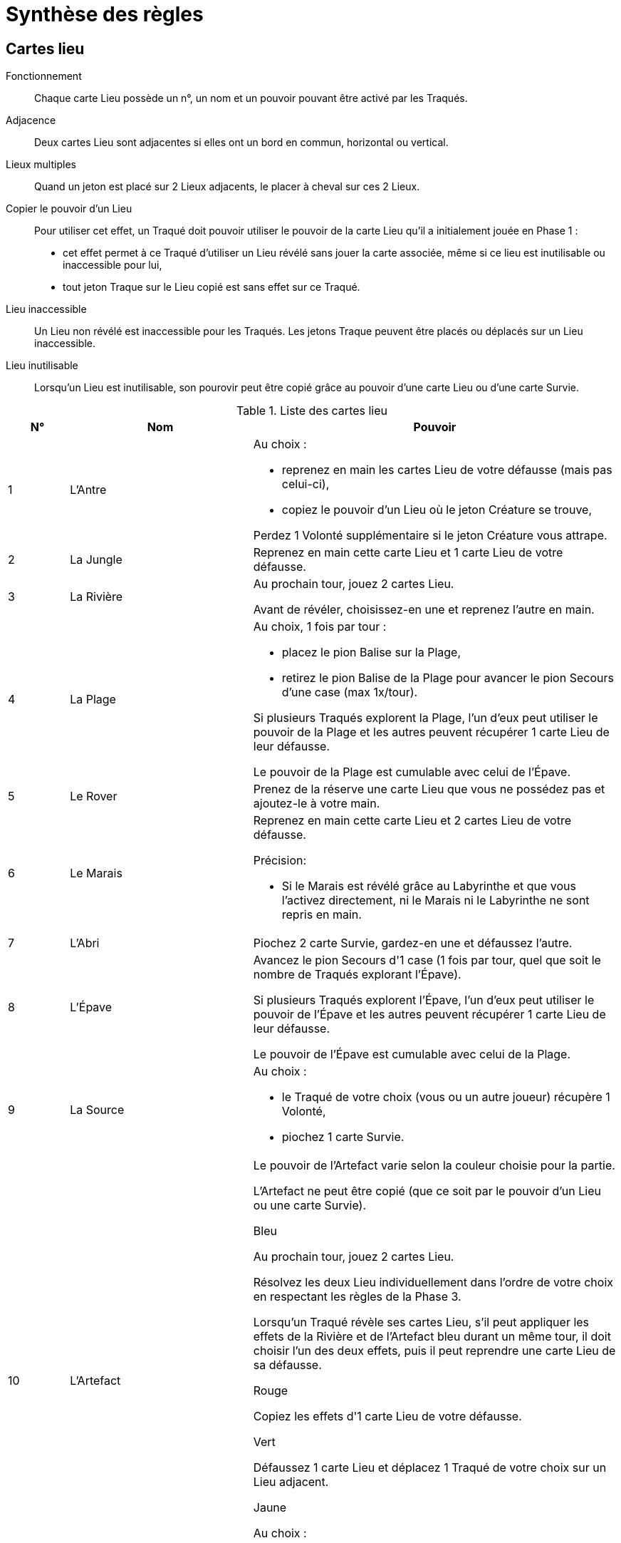 = Synthèse des règles

== Cartes lieu

Fonctionnement:: Chaque carte Lieu possède un n°, un nom et un pouvoir pouvant être activé par les Traqués.

Adjacence:: Deux cartes Lieu sont adjacentes si elles ont un bord en commun, horizontal ou vertical.

Lieux multiples:: Quand un jeton est placé sur 2 Lieux adjacents, le placer à cheval sur ces 2 Lieux.

Copier le pouvoir d'un Lieu:: Pour utiliser cet effet, un Traqué doit pouvoir utiliser le pouvoir de la carte Lieu qu’il a initialement jouée en Phase 1 :

- cet effet permet à ce Traqué d’utiliser un Lieu révélé sans jouer la carte associée, même si ce lieu est inutilisable ou inaccessible pour lui,

- tout jeton Traque sur le Lieu copié est sans effet sur ce Traqué.

Lieu inaccessible:: Un Lieu non révélé est inaccessible pour les Traqués.
Les jetons Traque peuvent être placés ou déplacés sur un Lieu inaccessible.

Lieu inutilisable:: Lorsqu'un Lieu est inutilisable, son pourovir peut être copié grâce au pouvoir d’une carte Lieu ou d’une carte Survie.

.Liste des cartes lieu
[cols="10,30,60",options="header"]
|===

| N°
| Nom
| Pouvoir

| 1
| L'Antre
a| Au choix :

- reprenez en main les cartes Lieu de votre défausse (mais pas celui-ci),
- copiez le pouvoir d'un Lieu où le jeton Créature se trouve,

Perdez 1 Volonté supplémentaire si le jeton Créature vous attrape.

| 2
| La Jungle
| Reprenez en main cette carte Lieu et 1 carte Lieu de votre défausse.

| 3
| La Rivière
| Au prochain tour, jouez 2 cartes Lieu.

Avant de révéler, choisissez-en une et reprenez l'autre en main.

| 4
| La Plage
a| Au choix, 1 fois par tour :

- placez le pion Balise sur la Plage,

- retirez le pion Balise de la Plage pour avancer le pion Secours d’une case (max 1x/tour).

Si plusieurs Traqués explorent la Plage, l’un d’eux peut utiliser le pouvoir de la Plage et les autres peuvent récupérer 1 carte Lieu de leur défausse.

Le pouvoir de la Plage est cumulable avec celui de l’Épave.

| 5
| Le Rover
| Prenez de la réserve une carte Lieu que vous ne possédez pas et ajoutez-le à votre main.


| 6
| Le Marais
a| Reprenez en main cette carte Lieu et 2 cartes Lieu de votre défausse.

.Précision:
- Si le Marais est révélé grâce au Labyrinthe et que vous l’activez directement, ni le Marais ni le Labyrinthe ne sont repris en main.

| 7
| L'Abri
| Piochez 2 carte Survie, gardez-en une et défaussez l'autre.

| 8
| L'Épave
| Avancez le pion Secours d'1 case (1 fois par tour, quel que soit le nombre de Traqués explorant l’Épave).

Si plusieurs Traqués explorent l’Épave, l’un d’eux peut utiliser le pouvoir de l’Épave et les autres peuvent récupérer 1 carte Lieu de leur défausse.

Le pouvoir de l’Épave est cumulable avec celui de la Plage.

| 9
| La Source
a| Au choix :

- le Traqué de votre choix (vous ou un autre joueur) récupère 1 Volonté,
- piochez 1 carte Survie.

| 10
| L'Artefact
a| Le pouvoir de l'Artefact varie selon la couleur choisie pour la partie.

L’Artefact ne peut être copié (que ce soit par le pouvoir d'un Lieu ou une carte Survie).

.Bleu
Au prochain tour, jouez 2 cartes Lieu.

Résolvez les deux Lieu individuellement dans l’ordre de votre choix en respectant les règles de la Phase 3.

Lorsqu’un Traqué révèle ses cartes Lieu, s’il peut appliquer les effets de la Rivière et de l’Artefact bleu durant
un même tour, il doit choisir l’un des deux effets, puis il peut reprendre une carte Lieu de sa défausse.

.Rouge
Copiez les effets d'1 carte Lieu de votre défausse.

.Vert
Défaussez 1 carte Lieu et déplacez 1 Traqué de votre choix sur un Lieu adjacent.

.Jaune
Au choix :

- annulez les effets du jeton Artemia,
- récupérez 2 cartes Lieu de votre défausse.

|===




== Cartes traque

Fonctionnement::
Chaque carte Traque possède un nom, une Phase où elle peut être joéue et un effet pouvant être activé par la Créature.
Certaines cartes Traque possèdent également le symbole Cible ou Artemia.
Une carte Traque se joue à tout moment de la phase indiquée sur la carte et est ensuite défaussée.

Précision::
Quand l'effet d'une carte Traque qui indique "Dès que les cartes Lieu sont révélées à la Phase 3" : il est appliqué dès que chaque Traqué a dévoilé sa carte Lieu, avant la résolution des cartes Lieu.

Symbole Cible::
Lorsqu'une carte Traque avec le symbole Cible est jouée, la Créature pose le jeton Cible sur une des dix cartes Lieu d'Artemia.
Si la Créature joue 2 cartes Traque avec ce symbole au cours d’un même tour, leurs effets sont cumulés sur le Lieu ciblé.

Symbole Artemia::
Lorsqu'une carte Traque avec le symbole Artemia est jouée, la Créature pose le jeton Artemia sur une des dix cartes Lieu d'Artemia.
Si la Créature joue 2 cartes Traque avec ce symbole au cours d’un même tour, leurs effets sont cumulés.

.Liste des cartes traque
[cols="30,10,60",options="header"]
|===
| Nom
| Phase
| Effet

| Acharnement
| 2
| Le jeton Créature fait perdre 1 Volonté supplémentaire.

| Angoisse
| 1 - Artémia
| Les traqués ne peuvent pas Résister.

| Anticipation
| 2
| Désigner 1 Traqué : si vous l’attrapez avec le jeton Créature, avancez le jeton Assimilation d’1 case supplémentaire.

| Cataclysme
| 3
| Le pouvoir du Lieu de votre choix est inutilisable.

| Champ de force
| 1 - Cible
| Avant que les Traqués ne jouent, ciblez 2 Lieux adjacents : ces Lieux sont inaccessibles pour ce tour.

| Clone
| 2 - Cible
| Considérez le jeton Cible comme un second jeton Créature.

| Déploiement
| 3
| Dès que les cartes Lieu sont révélées en Phase 3, reculer le pion Assimilation d'1 case
pour déplacer le jeton Créature sur un Lieu adjacent.

| Désespoir
| 1 - Artemia
| Aucune carte Survie ne peut être jouée ou piochée pour le reste du tour.

| Détour
| 3
| Avant de résoudre les Lieux, déplacer 1 Traqué vers 1 Lieu adjacent.

| Domination
| 2
|Poser cette carte devant 1 Traqué : à la fin de chaque tour, celui-ci doit défausser 1 carte Lieu de sa
main.

Si ce Traqué tombe à 0 Volonté, défausser cette carte.

| Effroi
| 1
| Obligez un Traqué qui utilise l'action Résister à Lâcher prise.

| Emprise
| 2
| Cibler 1 Traqué : il défausse toutes ses cartes Lieu sauf 2.

| Épidémie
| 2
a| Désignez 1 Traqué :

- le Lieu où il se trouve est inutilisable,
- chaque autre Traqué présent sur ce Lieu perd 1 Volonté.

| Faille temporelle
| 2 - Cible
| Pour chaque Traqué présent sur le Lieu ciblé, avancer le pion Assimilation d'autant de cases, puis le pion Secours d'autant de cases.

| Flashback
| Spécial
| À jouer à la phase de la carte copiée : copier la dernière carte Traque défaussée.

| Gargantua
| 2
| Placer le jeton Créature sur 2 Lieux adjacents : ses effets s'appliquent sur ces 2 Lieux.
Si un Traqué copie le pouvoir du Lieu où se trouve le jeton Créature, il copie 1 seul des 2 Lieux.

| Harcèlement
| 2
| Chaque Traqué ne peut récupérer qu'1 carte Lieu quand il utilise le pouvoir d'un Lieu.

| Hurlements
| 2 - Cible
| Chaque Traqué présent sur le Lieu ciblé doit, selon son choix, défausser 2 cartes Lieu ou perdre 1 Volonté.

| Inertie
| 2 - Cible
| Dès que les cartes Lieu sont révélées à la Phase 3, si au moins 1 Traqué se trouve sur le Lieu ciblé :
les pouvoirs de tous les Lieux sont inutilisables, les effets des jetons Créature et Artemia sont quand même résolus.

| Interférences
| 2
a| Au choix:

- les pouvoirs de la Plage et de l’Épave sont inutilisables,
- reculer le pion Bouclier d'1 Lieu.

| Intuition
| 1
a|
. Piocher 3 cartes Traque,
. Jouer 1 de ces cartes durant le tour et défausser les 2 autres.

| Magnétisme
| 2 - Cible
| Dès que les cartes Lieu sont révélées en Phase 3, chaque Traqué adjacent au Lieu ciblé est déplacé sur le Lieu ciblé.

| Mirage
| 2 - Cible
| Ciblez 2 Lieux adjacents (placer le jeton Cible entre ces 2 Lieux) : leur pouvoir est inutilisable.

| Mutation
| 2 - Artemia
| En plus de ses effets, le jeton Artemia fait perdre 1 Volonté.

| Psychose
| 2 - Artemia
| Désigner 1 Traqué : il vous montre toutes les cartes Lieu de sa main sauf 2.

| Réminiscence
| 2 - Artemia
| Reprendre 1 carte Traque de la défausse.

| Repérage
| 4
| Au prochain tour, vous pouvez jouer jusqu’à 2 cartes Traque.

| Sables mouvants
| 2 - Cible
| Chaque Traqué présent sur le Lieu ciblé choisit et défausse toutes les cartes Lieu de sa main sauf 2.

| Soif de sang
| 2 - Cible
a|
. Chaque Traqué présent sur le Lieu ciblé récupère 1 Volonté, si possible,
. Chaque Traqué présent sur un Lieu adjacent au Lieu ciblé perd 1 Volonté.

| Stase
| 4
| Le pion Secours n'avance pas lors de cette Phase.

| Télépathie
| 2 - Artemia
a|
. Désigner 1 Lieu,
. Choisir 1 Traqué, tirer au hasard 1 carte de sa main et la défausser,
. Si la carte correspond au Lieu désigné : avancer le pion Assimilation d'1 case.

| Tornade
| 2 - Artemia
| Dès que les cartes Lieu sont révélées à la Phase 3, vous pouvez déplacer le jeton Artemia sur un Lieu adjacent.

| Toxine
| 2 - Cible
| Chaque Traqué sur le Lieu ciblé défausse 1 carte Survie.

Le pouvoir de ce lieu est inutilisable.

| Ubiquité
| 2 - Artemia + Cible
| Dès que les cartes Lieu sont révélées à la Phase 3, vous pouvez permuter les jetons Traque.

Si un jeton Traque se trouve sur 2 Lieux adjacents, le jeton qui le remplace est placé sur ces 2 Lieux adjacents.

| Virus
| 2 - Artemia
| Ciblez 2 Lieux adjacents : les effets du jeton Artemia s'appliquent sur ces 2 Lieux.

| Zone interdite
| 2
| Tous les Traqués défaussent simultanément 1 carte Lieu de leur choix.

|===

== Cartes survie

Fonctionnement::
Chaque carte Survie possède un nom, une Phase où elle peut être joéue et un effet pouvant être activé par le Traqué qui la détient.
Une carte Survie se joue à tout moment de la phase indiquée sur la carte et est ensuite défaussée.

.Liste des cartes survie
[cols="30,10,60"]
|===
| Nom | Phase | Effet

| Adrénaline
| 1
| Récupérez 1 Volonté.

| Alerte
| 3
a| Désigner 1 Lieu :

- les jetons Traque présents sur ce Lieu sont sans effet,
- le pouvoir de ce Lieu est inutilisable.

| Amplificateur
| 4
a| Au choix:

- retirez le jeton Balise de la Plage pour avancer le pion Secours d’1 case,
- avancez le pion Bouclier d'1 Lieu vers le Dôme.

| Brouillage
| 1
| Tous les Traqués cachent les cartes Lieu de leur défausse jusqu’à la fin du tour

| Cavale
| 1
a|
. Jouez 3 cartes Lieu,
. En Phase 3 : révélez celle de votre choix,
. En Phase 4 : reprenez en main la carte révélée et défaussez les 2 autres.

| Détecteur
| 3
| Évitez les effets du jeton Artemia.

| Drone
| 3
| À la place d'utiliser le pouvoir de votre carte Lieu,
prenez de la réserve 1 carte d'un Lieu révélé que vous ne possédez pas et
ajoutez-la à votre main.

| Entrave
| 1
| Le jeton Créature ne peut pas être posé sur les Lieux 6 à 10.

| Équipement
| 4
a| Au choix :

- piochez 1 carte Survie,
- prenez la carte Survie du dessus de la défausse.

| Esquive
| 3
| Évitez les effets du jeton Créature.

| Fausse piste
| 3
| Déplacez le jeton Créature sur un Lieu adjacent.

| Hologramme
| 3
| Déplacez le jeton Artemia sur un Lieu adjacent.

| Leurre
| 3
a|
. Permutez 2 jetons Traque,
. Reprenez 1 carte Lieu de votre défausse.

| Mimétisme
| 1
| En Phase 3, si vous êtes sur le même Lieu que le jeton Créature : avancez le pion Secours d'1 case,
vous ne subissez pas les effets du jeton Créature.

| Navette
| 4
| Jouer cette carte quand le pion Secours se trouve à 1 case de la case Victoire :
les Traqués reportent la partie.

| Planques
| 4
| Piocher 2 cartes Survie et les placer face cachée chacune sous 1 Lieu d'Artemia :
si un Traqué explore un de ces Lieux et peut utiliser son pouvoir,
il peut également récupérer la carte Survie qui s'y trouve.

| Portail
| 3
| À la place d'utiliser le pouvoir de votre carte Lieu, copiez le pouvoir d’1
Lieu adjacent.

| Ralliement
| 4
| Chaque Traqué attrapé par le jeton Créature peut reprendre en main la carte Lieu sur laquelle il s'est fait attraper.

| Refuge
| 1
| Poser le jeton Cible sur 2 Lieux adjacents : le jeton Créature ne peut être posé sur
ces Lieux Aucune carte Traque avec le symbole Cible ne peut être jouée.

| Régénération
| 3
| À la place d'utiliser le pouvoir de votre carte Lieu,
copiez le pouvoir d’1 carte Lieu de votre défausse.

| Résistance
| 3
| Évitez les effets du jeton Cible.

| Retraite
| 3
| Déplacez 1 Traqué de votre choix sur un Lieu adjacent, le Lieu de destination n'est pas résolu.

| Riposte
| 1
| Tirer 2 cartes Traque au hasard de la main de la Créature et placez-lez sous la pioche Traque.

| Sacrifice
| 1
| Défaussez 1 carte Lieu : aucune carte Traque ne peut être jouée ce tour-ci.

| Second souffle
| 1
| Si vous avez au plus 1 carte Lieu en main : récupérez toutes les cartes Lieu de votre défausse.

| Sixième sens
| 1
| Reprenez en main 2 carte Lieu de votre défausse.

| Système D
| 1
a| Au choix:

- placez le pion Balise sur la Plage,
- avancez le pion Bouclier d'1 Lieu vers le Dôme.

| Ténacité
| 1
| Récupérez 1 carte Lieu supplémentaire pour chaque Volonté dépensée dans l'action Résister.

| Vaccin
| 1
| Reculer le pion Assimilation d'1 case.

| Volte-face
| 4
| Reprenez en main votre carte Lieu jouée.

| Vortex
| 2
| Échangez votre carte Lieu jouée contre 1 carte Lieu de votre défausse.

|===

== Mise en place

.Nombre cartes lieu
[cols="60h,10,10,10"]
|===
| Nombre de Traqués | 1 | 2-3 | 4-6
| Nombre de Cartes Lieu 6 à 10 | 1 | 2 | 3
|===

.Mise en place
[cols="30h,40"]
|===
| Action | Description

| Choix
a|
. Choisir un mode de difficulté : normal ou expert.
. Choisir si l'extension Exploration est utilisée.
. Choisir si la variante Labyrinthe est utilisée (l'extension Exploration est obligatoire dans ce cas).
. Choisir quel joueur incarne la Créature, les autres joueurs étant les Traqués.

| Créer la planète Artemia
a|
. Placer 1 exemplaire des 10 cartes Lieu devant la créature en 2 rangées de chacune 5 cartes, par ordre croissant,
. Placer le pion Balise à côté de la carte Plage.

| Pioche Traque
| Mélanger et placer face cachée les cartes Traque à proximité de la Créature.

| Pioche Survie
| Mélanger et placer face cachée les cartes Survie à proximité des Traqués.

| La Créature:
a|
- place le plateau au centre de la table sur la face de son choix,
- place le pion Secours et le pion Assimilation sur le chiffre de leur piste respective correspondant au nombre de joueurs,
- pioche 3 cartes Traque et prend les 3 jetons Traque (Créature, Cible et Artemia).

| Chaque Traqué:
a|
- prend 3 pions Volonté, les pions Volonté restants sont retirés du jeu,
- prend un set de 5 cartes Lieu numérotées de 1 à 5, les cartes inutilisées sont retirées du jeu,
- pioche 1 carte Survie.

| Réserve
| Former la réserve Lieux avec les cartes Lieu numérotées de 6 à 10.

Placer près du plateau le nombre d’exemplaires de chaque carte Lieu correspondant au nombre de Traqués (voir le tableau "Traqués"), face visible, les cartes inutilisées sont retirées du jeu.

|===

== Conditions de victoire

La Créature remporte immédiatement la partie si le pion Assimilation atteint la case Victoire.

Les Traqués remportent immédiatement la partie si le pion Secours atteint la case Victoire.

== Déroulement d'une partie

.Règles générales
[cols="30h,70"]
|===
| Fonctionnement
| La partie est une succession de tours de jeu.

| Règle d'or
| Tout effet ou pouvoir qui contredit la règle prévaut sur elle.

| Informations
| Les cartes Lieu défaussées par les Traqués sont visibles de tous.

Le nombre de cartes en possession de chacun et leur type (leur dos) est connu de tous, mais il est interdit de montrer ses cartes aux autres joueurs.

Les Traqués peuvent communiquer et bluffer, mais uniquement à voix haute.

| Cartes en main
| Le nombre de cartes Survie qu’un Traqué peut détenir n’est pas limité.

| Durée des effets
| Les effets des cartes Traque et des cartes Survie sont limités au tour de jeu en cours.

Les effets d'une carte Survie ciblent uniquement leur propriétaire, sauf indication contraire.

| Ordre de résolution des cartes
| Les effets des cartes Traque et des cartes Survie jouées lors d’une même phase sont résolus dans l’ordre dans lequel les cartes ont été jouées.

En cas de conflit, la Créature décide de l’ordre de résolution.

| Pions Volonté
| Un Traqué ne peut jamais avoir plus de 3 pions Volonté en sa possession.

Tout effet qui ferait perdre plus que les pions Volonté restants à un Traqué se limite à lui faire perdre les pions Volonté restants.

| Pioche Survie
| Si, au moment de piocher, la pile des cartes Survie est vide :
mélanger les cartes Survie défaussées pour former une nouvelle pioche.

|===

.Tour de jeu
[cols="30h,70"]
|===
| Fonctionnement
| Résoudre les Phases suivantes dans l'ordre.

| Créature
| Par défaut, la Créature ne peut jouer qu’1 carte Traque par tour.

| Traqués
| Chaque Traqué ne peut jouer qu’1 carte Survie par tour, et ce, même s’il est attrapé par la Créature.

| Phase 1 : Exploration
| Les Traqués jouent simultanément et obligatoirement 1 carte Lieu de leur main en la posant face cachée devant eux.

| Actions optionnelles
| Avant de jouer une carte Lieu, chaque Traqué peut Résister ou Lâcher prise.

| Résister
a| Lorsqu'un Traqué Résiste, il choisit 1 des cas suivants :

- perdre 1 pion Volonté pour choisir et reprendre en main 2 cartes Lieu de sa défausse,
- perdre 2 pions Volonté pour choisir et reprendre en main 4 cartes Lieu de sa défausse.

Si par cette action un Traqué perd son dernier pion Volonté, il doit résoudre Lâcher prise.

| Lâcher prise
a|
. Récupérer ses 3 pions Volonté et reprendre en main toutes ses cartes Lieu défaussées,
. Avancer le pion Assimilation d'1 case.

| Phase 2 : Traque
a| La Créature pose sur les cartes Lieu d'Artemia de son choix :

- le jeton Créature,
- le jeton Cible si le symbole se trouve sur une carte Traque jouée,
- le jeton Artemia si le symbole se trouve sur une carte Traque jouée ou sur une case située sous le pion Secours.

| Précision
| Plusieurs jetons Traque peuvent être posés sur un même Lieu pour en cumuler leurs effets.

| Phase 3 : Résolution
| Résoudre les étapes suivantes dans l'ordre :

| 1) Choix des Traqués
| Les Traqués qui ont le choix parmi plusieurs cartes Lieu décident secrètement du Lieu qu’ils vont explorer.

| 2) Révélation
| Les Traqués dévoilent simultanément leur carte Lieu.

| 3) Lieux sans jeton Traque
a| Résoudre les Lieux sans jeton Traque, en sens horaire depuis le joueur à gauche de la Créature. Le Traqué peut au choix, si le Lieu n'est pas inutilisable :

- utiliser le pouvoir du Lieu,
- reprendre en main 1 carte Lieu au choix de sa défausse.

| 4) Lieu avec jeton Cible
a| Résoudre le Lieu avec le jeton Cible, en sens horaire depuis le joueur à gauche de la Créature :

A) Chaque Traqué présent sur ce Lieu subit l’effet de la carte Traque,

B) Chaque Traqué présent sur ce Lieu peut au choix, si le Lieu n'est pas inutilisable :

- utiliser le pouvoir du Lieu,
- reprendre en main 1 carte Lieu au choix de sa défausse.

| 5) Lieu avec jeton Artemia
a| Résoudre le Lieu avec le jeton Artemia, en sens horaire depuis le joueur à gauche de la Créature :

A) Chaque Traqué présent sur ce Lieu choisit et défausse 1 carte Lieu de sa main,

B) Le pouvoir du Lieu est inutilisable et le Traqué ne peut pas reprendre de carte Lieu de sa défausse.

| 6) Lieu avec jeton Créature
a| Résoudre le Lieu avec le jeton Créature, en sens horaire depuis le joueur à gauche de la Créature :

A) Le pouvoir du Lieu est inutilisable et le Traqué ne peut pas reprendre de carte Lieu de sa défausse,

B) Avancer immédiatement le pion Assimilation d'1 case,

C) Chaque Traqué présent sur ce Lieu est attrapé par la Créature et perd 1 pion Volonté,

D) Si au moins 1 Traqué perd son dernier pion Volonté : avancer le pion Assimilation d'1 case.

| 7) Récupération
a| Pour chaque Traqué ayant perdu ses 3 pions Volonté, en fonction du mode de difficulté.

Mode normal:: Il reprend en main toutes les cartes Lieu de sa défausse ainsi que ses 3 pions Volonté.

Mode expert:: Il reprend en main toutes les cartes Lieu de sa défausse ainsi que 2 pions Volonté (le pion restant peut être récupéré par tout autre moyen).

| Phase 4 : Maintenance
a|
A) Chaque Traqué défausse sa carte Lieu jouée, face visible de façon à ce que le n° de chacune de ses cartes Lieu défaussées soit visible,

B) La Créature reprend ses jetons Traque et pioche des cartes Traque jusqu’à en avoir 3 en main,

C) Avancer le pion Secours d'1 case, un nouveau tour de jeu commence.
|===

== Extension Exploration

.Liste des cartes lieu (exploration)
[cols="10,20,70"]
|===
| N° | Nom | Effet

| 1
| Le Nexus
a|
. Copiez le pouvoir d'1 Lieu 2à 5.
. Avancez le pion Assimilation d'1 case supplémentaire si le jeton Créature attrape au moins 1 Traqué sur le Nexus.

| 2
| L'Oasis
| Reprenez en main cette carte Lieu plus 1 carte Lieu de votre défausse par Volonté qu'il vous manque, si possible.

| 3
| Le Fjord
a| Lors du prochain tour :

. En Phase 1 : vous pouvez jouer une 2ème carte Lieu, face visible, de votre défausse, s'il n'y en a,
. En Phase 3 : résolvez 1 de ces Lieux,
. En Phase 4 : défaussez ces 2 cartes Lieu.

| 4
| Le Dôme
a|
. Déplacez le Bouclier d'1 Lieu vers le Dôme.
. Si le pion Boucler atteint le Dôme : reculer le pion Assimilation d'1 case et replacer le pion Bouclier sur le Lieu 1 (max 1x/tour).

| 5
| Le Labyrinthe
a| Au choix :

- révéler un Lieu : retourner, face visible, une des 5 cartes Lieu 6 à 10 de la planète Artemia et activer son pouvoir ou prendre 1 carte Lieu correspondante,
- prendre de la réserve 1 carte Lieu déjà révélé.

| 6
| La Mangrove
a|
. Échanger les cartes Lieu de sa main contre celles de sa défausse,
. Reprendre cette carte Lieu en main.

Précision:: Si la Mangrove est révélée grâce au Labyrinthe et que vous l’activez directement,
ni la Mangrove ni le Labyrinthe ne sont repris en main.

| 7
| L'Archipel
a|
. Piocher 1 carte Survie,
. S'il vous reste moins de 3 cartes Lieu en main, le Traqué de votre choix récupère 1 Volonté.

| 8
| Le Pôle
a|
. Sacrifiez 1 Volonté (même si c'est le dernier), puis avancez le pion Secours de 2 cases,
. En Phase 4, replacer le pôle dans la réserve, qu’elle ait pu être activée ou non,

Le Pôle ne peut être copié (que ce soit par le pouvoir d'un Lieu ou une carte Survie).

| 9
| Les Fungi
a| Au choix :

- piocher 1 carte Survie,
- placer jusqu’à 2 pions Volonté (si possible) sur des cases libres différentes de la piste Secours, ce pouvoir est inutilisable si la réserve de pions Volonté est vide ou s’il n’y a plus de case libre pour placer un pion Volonté. Quand le pion Secours atteint une de ces cases : les Traqués décident ensemble qui récupère le pion Volonté. Si un Traqué doit récupérer au moins 1 Volonté alors que la réserve est vide, il prend les pions Volonté disponibles de son choix sur la piste Secours.

| 10
| Le Portail
a|
. Défausser le Portail pour jouer une autre carte Lieu de sa main et la résoudre.
Le Portail téléporte le Traqué sur le second lieu joué, ce Traqué est donc susceptible de s’y faire attraper par un jeton Traque et/ou d’y être la cible d’une carte Traque,
. Le Portail est défaussé en phase 3 et la seconde carte Lieu en phase 4.
|===

